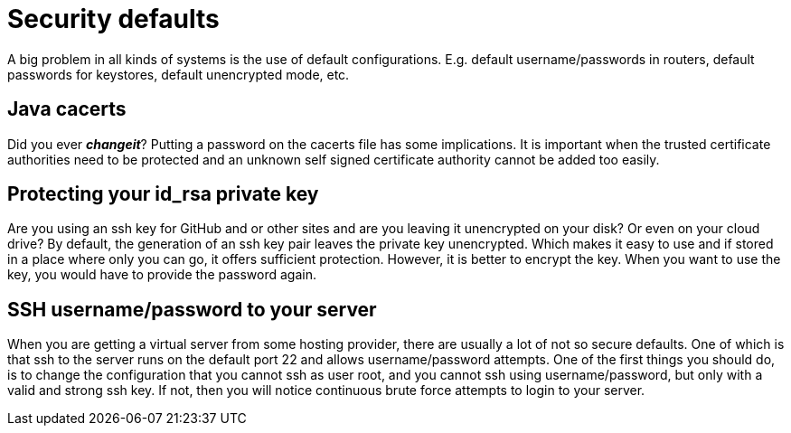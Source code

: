 = Security defaults 

A big problem in all kinds of systems is the use of default configurations.
E.g. default username/passwords in routers, default passwords for keystores, default unencrypted mode, etc.

== Java cacerts

Did you ever *_changeit_*? Putting a password on the cacerts file has some implications. It is important when the trusted certificate authorities need to be protected and an unknown self signed certificate authority cannot be added too easily.

== Protecting your id_rsa private key

Are you using an ssh key for GitHub and or other sites and are you leaving it unencrypted on your disk? Or even on your cloud drive? By default, the generation of an ssh key pair leaves the private key unencrypted. Which makes it easy to use and if stored in a place where only you can go, it offers sufficient protection. However, it is better to encrypt the key. When you want to use the key, you would have to provide the password again.

== SSH username/password to your server

When you are getting a virtual server from some hosting provider, there are usually a lot of not so secure defaults. One of which is that ssh to the server runs on the default port 22 and allows username/password attempts. One of the first things you should do, is to change the configuration that you cannot ssh as user root, and you cannot ssh using username/password, but only with a valid and strong ssh key. If not, then you will notice continuous brute force attempts to login to your server.

 




